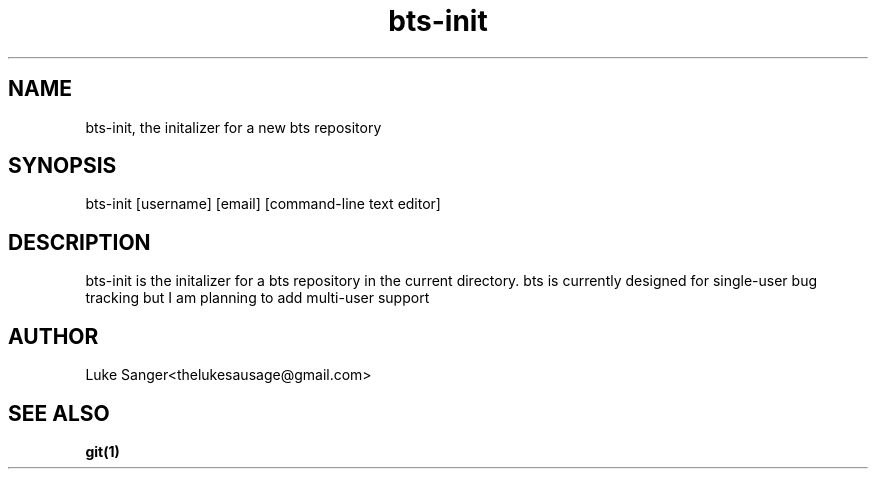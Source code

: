 .TH bts-init 1 "7 April 2016" "version 0.1"
.SH NAME
bts-init, the initalizer for a new bts repository
.SH SYNOPSIS
bts-init [username] [email] [command-line text editor]
.SH DESCRIPTION
bts-init is the initalizer for a bts repository in the current directory.
bts is currently designed for single-user bug tracking but I am planning to add multi-user support
.SH AUTHOR
Luke Sanger<thelukesausage@gmail.com>
.SH "SEE ALSO"
.BR git(1)
